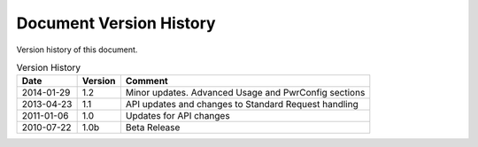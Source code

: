 Document Version History
========================

.. _table_xud_release_history:

Version history of this document.

.. table:: Version History
    :class: horizontal-borders vertical_borders

    +------------+---------+----------------------------------------------------------+
    | Date       | Version | Comment                                                  |
    +============+=========+==========================================================+
    | 2014-01-29 | 1.2     | Minor updates. Advanced Usage and PwrConfig sections     |
    +------------+---------+----------------------------------------------------------+
    | 2013-04-23 | 1.1     | API updates and changes to Standard Request handling     |
    +------------+---------+----------------------------------------------------------+
    | 2011-01-06 | 1.0     | Updates for API changes                                  |
    +------------+---------+----------------------------------------------------------+
    | 2010-07-22 | 1.0b    | Beta Release                                             |
    +------------+---------+----------------------------------------------------------+


